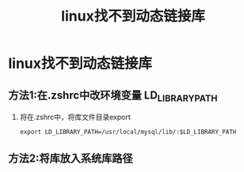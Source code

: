 :PROPERTIES:
:ID:       df8aec46-3a0b-4266-b511-aca8c3b78c6b
:END:
#+title: linux找不到动态链接库
#+filetags: linux

* linux找不到动态链接库
** 方法1:在.zshrc中改环境变量 LD_LIBRARY_PATH
1. 将在.zshrc中，将库文件目录export
   #+begin_example
   export LD_LIBRARY_PATH=/usr/local/mysql/lib/:$LD_LIBRARY_PATH
   #+end_example
** 方法2:将库放入系统库路径
